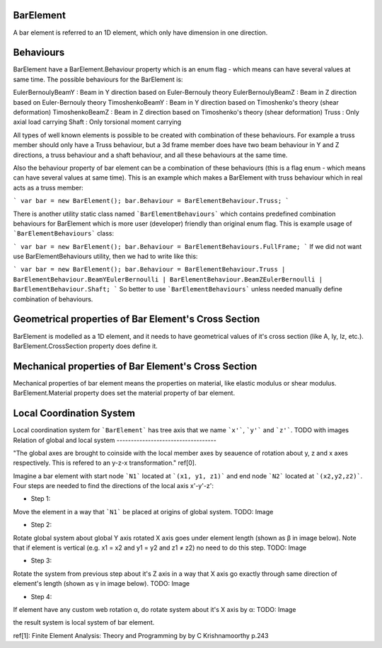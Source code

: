 BarElement
----------

A bar element is referred to an 1D element, which only have dimension in one direction.

Behaviours
----------

BarElement have a BarElement.Behaviour property which is an enum flag - which means can have several values at same time. The possible behaviours for the BarElement is:

EulerBernoulyBeamY : Beam in Y direction based on Euler-Bernouly theory
EulerBernoulyBeamZ : Beam in Z direction based on Euler-Bernouly theory
TimoshenkoBeamY : Beam in Y direction based on Timoshenko's theory (shear deformation)
TimoshenkoBeamZ : Beam in Z direction based on Timoshenko's theory (shear deformation)
Truss : Only axial load carrying
Shaft : Only torsional moment carrying

All types of well known elements is possible to be created with combination of these behaviours. For example a truss member should only have a Truss behaviour, but a 3d frame member does have two beam behaviour in 
Y and Z directions, a truss behaviour and a shaft behaviour, and all these behaviours at the same time.
 
Also the behaviour property of bar element can be a combination of these behaviours (this is a flag enum - which means can have several values at same time). 
This is an example which makes a BarElement with truss behaviour which in real acts as a truss member:

```
var bar = new BarElement();
bar.Behaviour = BarElementBehaviour.Truss;
```

There is another utility static class named ```BarElementBehaviours``` which contains predefined combination behaviours for BarElement which is more user (developer) friendly than original enum flag.
This is example usage of ```BarElementBehaviours``` class:

```
var bar = new BarElement();
bar.Behaviour = BarElementBehaviours.FullFrame;
```
If we did not want use BarElementBehaviours utility, then we had to write like this:

```
var bar = new BarElement();
bar.Behaviour = BarElementBehaviour.Truss | BarElementBehaviour.BeamYEulerBernoulli | BarElementBehaviour.BeamZEulerBernoulli | BarElementBehaviour.Shaft;
```
So better to use ```BarElementBehaviours``` unless needed manually define combination of behaviours.

Geometrical properties of Bar Element's Cross Section
-----------------------------------------------------

BarElement is modelled as a 1D element, and it needs to have geometrical values of it's cross section (like A, Iy, Iz, etc.).
BarElement.CrossSection property does define it.

Mechanical properties of Bar Element's Cross Section
----------------------------------------------------

Mechanical properties of bar element means the properties on material, like elastic modulus or shear modulus.
BarElement.Material property does set the material property of bar element.


Local Coordination System
-------------------------

Local coordination system for ```BarElement``` has tree axis that we name ```x'```, ```y'``` and ```z'```. 
TODO with images
Relation of global and local system
-----------------------------------

"The global axes are brought to coinside with the local member axes by seauence of rotation about y, z and x axes respectively. This is refered to an y-z-x transformation." ref[0].

Imagine a bar element with start node ```N1``` located at ```(x1, y1, z1)``` and end node ```N2``` located at ```(x2,y2,z2)```. Four steps are needed to find the directions of the local axis x'-y'-z':

- Step 1:
Move the element in a way that ```N1``` be placed at origins of global system.
TODO: Image

- Step 2:
Rotate global system about global Y axis rotated X axis goes under element length (shown as β in image below). Note that if element is vertical (e.g. x1 = x2 and y1 = y2 and z1 ≠ z2) no need to do this step.
TODO: Image

- Step 3:
Rotate the system from previous step about it's Z axis in a way that X axis go exactly through same direction of element's length (shown as γ in image below).
TODO: Image

- Step 4:
If element have any custom web rotation α, do rotate system about it's X axis by α:
TODO: Image

the result system is local system of bar element.

ref[1]: Finite Element Analysis: Theory and Programming by by C Krishnamoorthy p.243